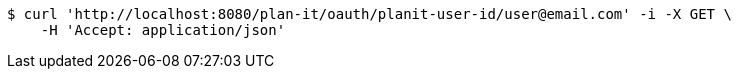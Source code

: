 [source,bash]
----
$ curl 'http://localhost:8080/plan-it/oauth/planit-user-id/user@email.com' -i -X GET \
    -H 'Accept: application/json'
----